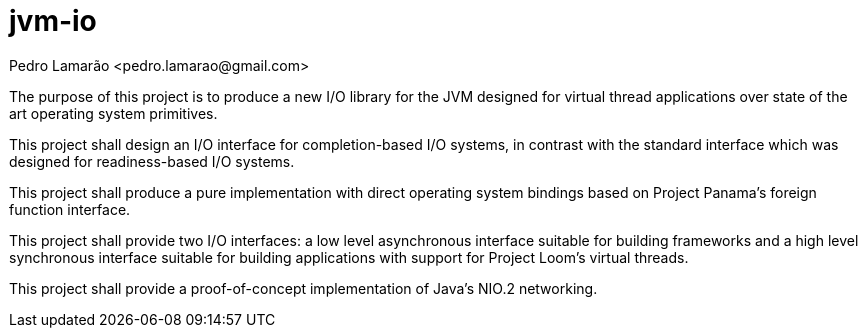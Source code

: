 = jvm-io
:Author: Pedro Lamarão <pedro.lamarao@gmail.com>

The purpose of this project is to produce a new I/O library for the JVM designed for virtual thread applications over state of the art operating system primitives.

This project shall design an I/O interface for completion-based I/O systems, in contrast with the standard interface which was designed for readiness-based I/O systems.

This project shall produce a pure implementation with direct operating system bindings based on Project Panama's foreign function interface.

This project shall provide two I/O interfaces: a low level asynchronous interface suitable for building frameworks and a high level synchronous interface suitable for building applications with support for Project Loom's virtual threads.

This project shall provide a proof-of-concept implementation of Java's NIO.2 networking.